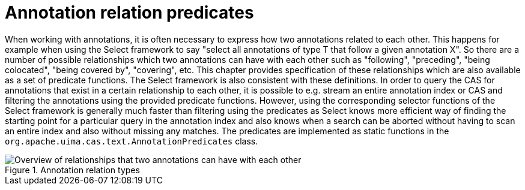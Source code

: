// Licensed to the Apache Software Foundation (ASF) under one
// or more contributor license agreements. See the NOTICE file
// distributed with this work for additional information
// regarding copyright ownership. The ASF licenses this file
// to you under the Apache License, Version 2.0 (the
// "License"); you may not use this file except in compliance
// with the License. You may obtain a copy of the License at
//
// http://www.apache.org/licenses/LICENSE-2.0
//
// Unless required by applicable law or agreed to in writing,
// software distributed under the License is distributed on an
// "AS IS" BASIS, WITHOUT WARRANTIES OR CONDITIONS OF ANY
// KIND, either express or implied. See the License for the
// specific language governing permissions and limitations
// under the License.

[[_uv3.annotation_relation_predicates]]
= Annotation relation predicates

When working with annotations, it is often necessary to express how two annotations related to each other.
This happens for example when using the Select framework to say "select all annotations of type T that follow a given annotation X". So there are a number of possible relationships which two annotations can have with each other such as "following", "preceding", "being colocated", "being covered by", "covering", etc.
This chapter provides specification of  these relationships which are also available as a set of predicate functions.
The Select framework is also consistent with these definitions.
In order to query the CAS for annotations that exist in a certain relationship to each other, it is possible to e.g.
stream an entire annotation index or CAS and filtering the annotations using the provided predicate functions.
However, using the corresponding selector functions of the Select framework is generally much faster than filtering using the predicates as Select knows more efficient way of finding the starting point for a particular query in the annotation index and also knows when a search can be aborted without having to scan an entire index and also without missing any matches.
The predicates are  implemented as static functions in the `org.apache.uima.cas.text.AnnotationPredicates` class. 

.Annotation relation types
image::images/version_3_users_guide/annotation_predicates/annotation-relations.png[Overview of relationships that two annotations can have with each other]
